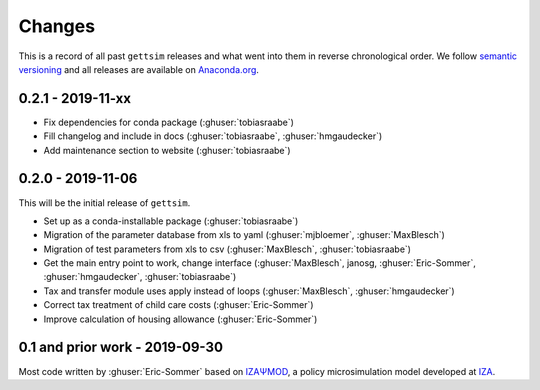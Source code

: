 Changes
=======

This is a record of all past ``gettsim`` releases and what went into them in reverse
chronological order. We follow `semantic versioning <https://semver.org/>`_ and all
releases are available on `Anaconda.org <https://anaconda.org/gettsim/gettsim>`_.


0.2.1 - 2019-11-xx
------------------

* Fix dependencies for conda package  (:ghuser:`tobiasraabe`)
* Fill changelog and include in docs (:ghuser:`tobiasraabe`, :ghuser:`hmgaudecker`)
* Add maintenance section to website (:ghuser:`tobiasraabe`)


0.2.0 - 2019-11-06
------------------

This will be the initial release of ``gettsim``.

- Set up as a conda-installable package (:ghuser:`tobiasraabe`)
- Migration of the parameter database from xls to yaml (:ghuser:`mjbloemer`,
  :ghuser:`MaxBlesch`)
- Migration of test parameters from xls to csv (:ghuser:`MaxBlesch`,
  :ghuser:`tobiasraabe`)
- Get the main entry point to work, change interface (:ghuser:`MaxBlesch`, janosg,
  :ghuser:`Eric-Sommer`, :ghuser:`hmgaudecker`, :ghuser:`tobiasraabe`)
- Tax and transfer module uses apply instead of loops (:ghuser:`MaxBlesch`,
  :ghuser:`hmgaudecker`)
- Correct tax treatment of child care costs (:ghuser:`Eric-Sommer`)
- Improve calculation of housing allowance (:ghuser:`Eric-Sommer`)


0.1 and prior work - 2019-09-30
-------------------------------

Most code written by :ghuser:`Eric-Sommer` based on `IZAΨMOD <https://www.iza.org/
publications/dp/8553/documentation-izapsmod-v30-the-iza-policy-simulation-model>`_, a
policy microsimulation model developed at `IZA <https://www.iza.org>`_.
